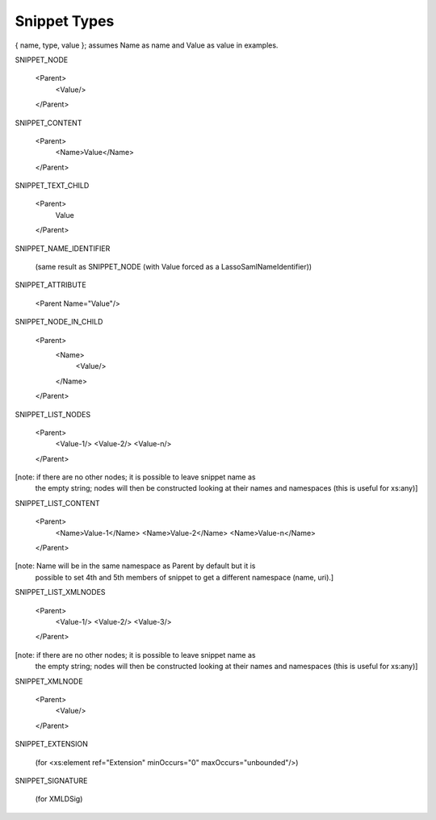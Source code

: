 Snippet Types
=============

{ name, type, value }; assumes Name as name and Value as value in examples.

SNIPPET_NODE

  <Parent>
    <Value/>
  </Parent>


SNIPPET_CONTENT

  <Parent>
    <Name>Value</Name>
  </Parent>


SNIPPET_TEXT_CHILD

  <Parent>
    Value
  </Parent>


SNIPPET_NAME_IDENTIFIER

  (same result as SNIPPET_NODE (with Value forced as a LassoSamlNameIdentifier))


SNIPPET_ATTRIBUTE

  <Parent Name="Value"/>


SNIPPET_NODE_IN_CHILD

  <Parent>
    <Name>
      <Value/>
    </Name>
  </Parent>


SNIPPET_LIST_NODES

  <Parent>
    <Value-1/>
    <Value-2/>
    <Value-n/>
  </Parent>

[note: if there are no other nodes; it is possible to leave snippet name as
 the empty string; nodes will then be constructed looking at their names and
 namespaces  (this is useful for xs:any)]


SNIPPET_LIST_CONTENT

  <Parent>
    <Name>Value-1</Name>
    <Name>Value-2</Name>
    <Name>Value-n</Name>
  </Parent>

[note: Name will be in the same namespace as Parent by default but it is
 possible to set 4th and 5th members of snippet to get a different namespace
 (name, uri).]


SNIPPET_LIST_XMLNODES

  <Parent>
    <Value-1/>
    <Value-2/>
    <Value-3/>
  </Parent>

[note: if there are no other nodes; it is possible to leave snippet name as
 the empty string; nodes will then be constructed looking at their names and
 namespaces  (this is useful for xs:any)]


SNIPPET_XMLNODE

  <Parent>
    <Value/>
  </Parent>


SNIPPET_EXTENSION

  (for <xs:element ref="Extension" minOccurs="0" maxOccurs="unbounded"/>)

SNIPPET_SIGNATURE

  (for XMLDSig)

